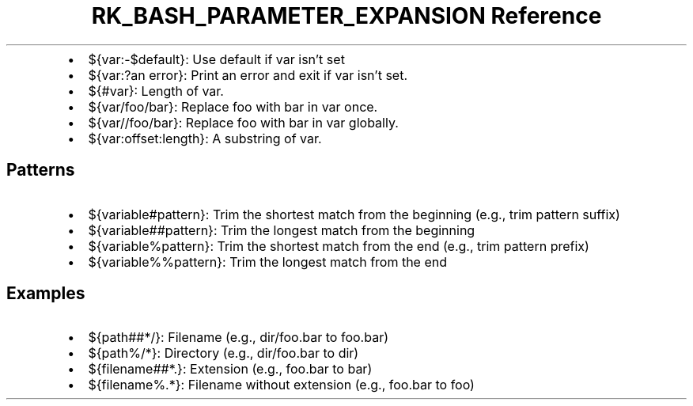 .\" Automatically generated by Pandoc 3.6.3
.\"
.TH "RK_BASH_PARAMETER_EXPANSION Reference" "" "" ""
.IP \[bu] 2
\f[CR]${var:\-$default}\f[R]: Use \f[CR]default\f[R] if \f[CR]var\f[R]
isn\[cq]t set
.IP \[bu] 2
\f[CR]${var:?an error}\f[R]: Print \f[CR]an error\f[R] and exit if
\f[CR]var\f[R] isn\[cq]t set.
.IP \[bu] 2
\f[CR]${#var}\f[R]: Length of \f[CR]var\f[R].
.IP \[bu] 2
\f[CR]${var/foo/bar}\f[R]: Replace \f[CR]foo\f[R] with \f[CR]bar\f[R] in
\f[CR]var\f[R] once.
.IP \[bu] 2
\f[CR]${var//foo/bar}\f[R]: Replace \f[CR]foo\f[R] with \f[CR]bar\f[R]
in \f[CR]var\f[R] globally.
.IP \[bu] 2
\f[CR]${var:offset:length}\f[R]: A substring of \f[CR]var\f[R].
.SH Patterns
.IP \[bu] 2
\f[CR]${variable#pattern}\f[R]: Trim the shortest match from the
beginning (e.g., trim pattern suffix)
.IP \[bu] 2
\f[CR]${variable##pattern}\f[R]: Trim the longest match from the
beginning
.IP \[bu] 2
\f[CR]${variable%pattern}\f[R]: Trim the shortest match from the end
(e.g., trim pattern prefix)
.IP \[bu] 2
\f[CR]${variable%%pattern}\f[R]: Trim the longest match from the end
.SH Examples
.IP \[bu] 2
\f[CR]${path##*/}\f[R]: Filename (e.g., \f[CR]dir/foo.bar\f[R] to
\f[CR]foo.bar\f[R])
.IP \[bu] 2
\f[CR]${path%/*}\f[R]: Directory (e.g., \f[CR]dir/foo.bar\f[R] to
\f[CR]dir\f[R])
.IP \[bu] 2
\f[CR]${filename##*.}\f[R]: Extension (e.g., \f[CR]foo.bar\f[R] to
\f[CR]bar\f[R])
.IP \[bu] 2
\f[CR]${filename%.*}\f[R]: Filename without extension (e.g.,
\f[CR]foo.bar\f[R] to \f[CR]foo\f[R])
